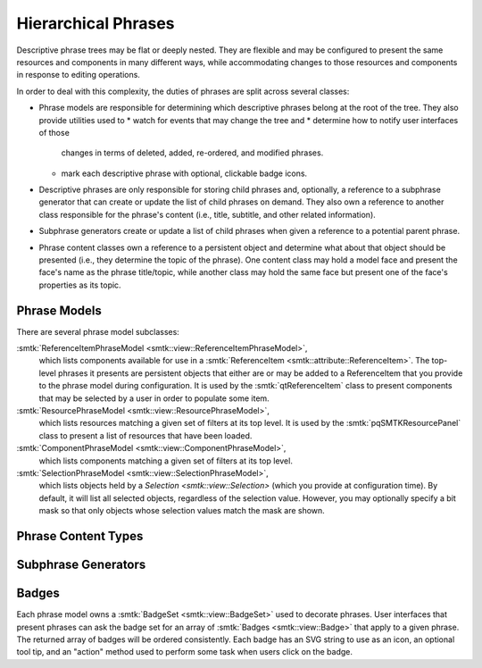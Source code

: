 Hierarchical Phrases
====================

Descriptive phrase trees may be flat or deeply nested.
They are flexible and may be configured to present the
same resources and components in many different ways,
while accommodating changes to those resources and components
in response to editing operations.

In order to deal with this complexity, the duties of phrases
are split across several classes:

* Phrase models are responsible for determining which
  descriptive phrases belong at the root of the tree.
  They also provide utilities used to
  * watch for events that may change the tree and
  * determine how to notify user interfaces of those
    changes in terms of deleted, added, re-ordered, and
    modified phrases.
  * mark each descriptive phrase with optional, clickable
    badge icons.
* Descriptive phrases are only responsible for storing
  child phrases and, optionally, a reference to a
  subphrase generator that can create or update
  the list of child phrases on demand.
  They also own a reference to another class
  responsible for the phrase's content (i.e., title,
  subtitle, and other related information).
* Subphrase generators create or update a list of
  child phrases when given a reference to a potential
  parent phrase.
* Phrase content classes own a reference to a persistent
  object and determine what about that object should be
  presented (i.e., they determine the topic of the phrase).
  One content class may hold a model face and present the face's
  name as the phrase title/topic, while another class may hold
  the same face but present one of the face's properties
  as its topic.

Phrase Models
-------------

.. todo:: Describe the base phrase model class

There are several phrase model subclasses:

:smtk:`ReferenceItemPhraseModel <smtk::view::ReferenceItemPhraseModel>`,
  which lists components available for use in a
  :smtk:`ReferenceItem <smtk::attribute::ReferenceItem>`.
  The top-level phrases it presents are persistent objects that either
  are or may be added to a ReferenceItem that you provide to the phrase
  model during configuration.
  It is used by the :smtk:`qtReferenceItem` class to present
  components that may be selected by a user in order to populate some item.

:smtk:`ResourcePhraseModel <smtk::view::ResourcePhraseModel>`,
  which lists resources matching a given set of filters at its top level.
  It is used by the :smtk:`pqSMTKResourcePanel` class to present
  a list of resources that have been loaded.

:smtk:`ComponentPhraseModel <smtk::view::ComponentPhraseModel>`,
  which lists components matching a given set of filters at its top level.

:smtk:`SelectionPhraseModel <smtk::view::SelectionPhraseModel>`,
  which lists objects held by a `Selection <smtk::view::Selection>`
  (which you provide at configuration time).
  By default, it will list all selected objects, regardless of the
  selection value. However, you may optionally specify a bit mask so
  that only objects whose selection values match the mask are shown.

Phrase Content Types
--------------------

.. todo:: Describe the base phrase content class and its children

Subphrase Generators
--------------------

.. todo:: Describe the base subphrase generator class and its children

Badges
------

Each phrase model owns a :smtk:`BadgeSet <smtk::view::BadgeSet>` used to
decorate phrases.
User interfaces that present phrases can ask the badge set for an array
of :smtk:`Badges <smtk::view::Badge>` that apply to a given phrase.
The returned array of badges will be ordered consistently.
Each badge has an SVG string to use as an icon, an optional tool tip,
and an "action" method used to perform some task when users click on
the badge.
